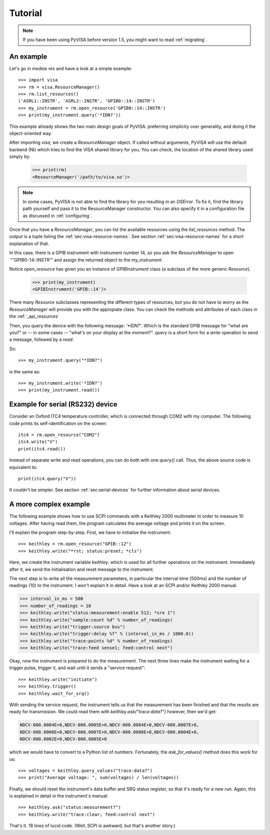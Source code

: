 .. _tutorial:

Tutorial
========

.. note:: If you have been using PyVISA before version 1.5, you might want to
          read :ref:`migrating`.


An example
----------

Let's go *in medias res* and have a look at a simple example::

    >>> import visa
    >>> rm = visa.ResourceManager()
    >>> rm.list_resources()
    ('ASRL1::INSTR', 'ASRL2::INSTR', 'GPIB0::14::INSTR')
    >>> my_instrument = rm.open_resource('GPIB0::14::INSTR')
    >>> print(my_instrument.query('*IDN?'))

This example already shows the two main design goals of PyVISA: preferring
simplicity over generality, and doing it the object-oriented way.

After importing `visa`, we create a `ResourceManager` object. If called without
arguments, PyVISA will use the default backend (NI) which tries to find the
VISA shared library for you. You can check, the location of the shared library
used simply by:

    >>> print(rm)
    <ResourceManager('/path/to/visa.so')>

.. note:: In some cases, PyVISA is not able to find the library for you
          resulting in an `OSError`. To fix it, find the library path
          yourself and pass it to the ResourceManager constructor.
          You can also specify it in a configuration file as discussed
          in :ref:`configuring`.


Once that you have a `ResourceManager`, you can list the available resources
using the `list_resources` method. The output is a tuple listing the
:ref:`sec:visa-resource-names`. See section :ref:`sec:visa-resource-names`
for a short explanation of that.

In this case, there is a GPIB instrument with instrument number 14, so you ask
the `ResourceManager` to open `"'GPIB0::14::INSTR'" and assign the returned
object to the *my_instrument*.

Notice `open_resource` has given you an instance of `GPIBInstrument` class
(a subclass of the more generic `Resource`).

    >>> print(my_instrument)
    <GPIBInstrument('GPIB::14')>

There many `Resource` subclasses representing the different types of resources, but
you do not have to worry as the `ResourceManager` will provide you with the appropiate
class. You can check the methods and attributes of each class in the :ref:`_api_resources`

Then, you query the device with the following message: `'\*IDN?'`.
Which is the standard GPIB message for "what are you?" or -- in some cases --
"what's on your display at the moment?". `query` is a short form for a `write`
operation to send a message, followed by a `read`.

So::

    >>> my_instrument.query("*IDN?")

is the same as::

    >>> my_instrument.write('*IDN?')
    >>> print(my_instrument.read())


Example for serial (RS232) device
---------------------------------

Consider an Oxford ITC4 temperature controller, which is connected
through COM2 with my computer.  The following code prints its
self-identification on the screen::
   
   itc4 = rm.open_resource("COM2")
   itc4.write("V")
   print(itc4.read())

Instead of separate write and read operations, you can do both with
one `query()` call. Thus, the above source code is equivalent to::

   print(itc4.query("V"))

It couldn't be simpler. See section :ref:`sec:serial-devices` for
further information about serial devices.


.. _sec:more-complex-example:

A more complex example
----------------------

The following example shows how to use SCPI commands with a Keithley
2000 multimeter in order to measure 10 voltages.  After having read
them, the program calculates the average voltage and prints it on the
screen.

I'll explain the program step-by-step.  First, we have to initialise
the instrument::

   >>> keithley = rm.open_resource("GPIB::12")
   >>> keithley.write("*rst; status:preset; *cls")

Here, we create the instrument variable *keithley*, which is used for
all further operations on the instrument.  Immediately after it, we
send the initialisation and reset message to the instrument.

The next step is to write all the measurement parameters, in
particular the interval time (500ms) and the number of readings (10)
to the instrument.  I won't explain it in detail.  Have a look at an
SCPI and/or Keithley 2000 manual.

.. code-block:: python

   >>> interval_in_ms = 500
   >>> number_of_readings = 10
   >>> keithley.write("status:measurement:enable 512; *sre 1")
   >>> keithley.write("sample:count %d" % number_of_readings)
   >>> keithley.write("trigger:source bus")
   >>> keithley.write("trigger:delay %f" % (interval_in_ms / 1000.0))
   >>> keithley.write("trace:points %d" % number_of_readings)
   >>> keithley.write("trace:feed sense1; feed:control next")

Okay, now the instrument is prepared to do the measurement.  The next
three lines make the instrument waiting for a trigger pulse, trigger
it, and wait until it sends a "service request"::

   >>> keithley.write("initiate")
   >>> keithley.trigger()
   >>> keithley.wait_for_srq()

With sending the service request, the instrument tells us that the
measurement has been finished and that the results are ready for
transmission.  We could read them with `keithley.ask("trace:data?")`
however, then we'd get:

.. code-block:: none

   NDCV-000.0004E+0,NDCV-000.0005E+0,NDCV-000.0004E+0,NDCV-000.0007E+0,
   NDCV-000.0000E+0,NDCV-000.0007E+0,NDCV-000.0008E+0,NDCV-000.0004E+0,
   NDCV-000.0002E+0,NDCV-000.0005E+0

which we would have to convert to a Python list of numbers.
Fortunately, the `ask_for_values()` method does this work for us::

   >>> voltages = keithley.query_values("trace:data?")
   >>> print("Average voltage: ", sum(voltages) / len(voltages))

Finally, we should reset the instrument's data buffer and SRQ status
register, so that it's ready for a new run.  Again, this is explained
in detail in the instrument's manual::

   >>> keithley.ask("status:measurement?")
   >>> keithley.write("trace:clear; feed:control next")

That's it. 18 lines of lucid code.  (Well, SCPI is awkward, but
that's another story.)


